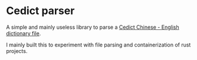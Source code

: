 * Cedict parser

A simple and mainly useless library to parse a [[https://www.mdbg.net/chinese/dictionary?page=cedict][Cedict Chinese - English dictionary file]].

I mainly built this to experiment with file parsing and containerization of rust projects.
